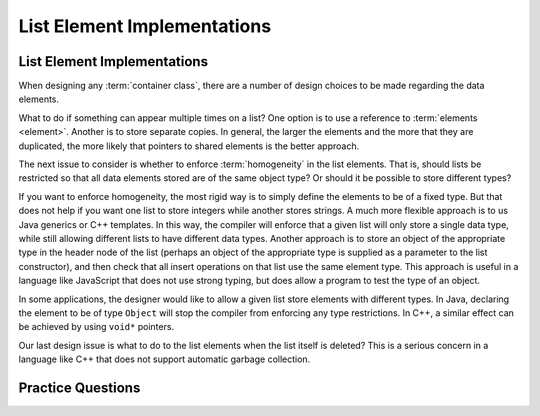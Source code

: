 .. This file is part of the OpenDSA eTextbook project. See
.. http://algoviz.org/OpenDSA for more details.
.. Copyright (c) 2012-2013 by the OpenDSA Project Contributors, and
.. distributed under an MIT open source license.

.. avmetadata:: 
   :author: Cliff Shaffer
   :requires: list ADT
   :satisfies: list element implementation
   :topic: Lists

.. odsalink:: AV/List/listElementCON.css   

List Element Implementations
============================

List Element Implementations
----------------------------

When designing any :term:`container class`, there are a number of
design choices to be made regarding the data elements.

What to do if something can appear multiple times on a list?
One option is to use a reference to :term:`elements <element>`.
Another is to store separate copies.
In general, the larger the elements and the more that they are
duplicated, the more likely that pointers to shared elements is the
better approach.

.. inlineav:: listElementDataCON ss
   :output: show

The next issue to consider is whether to enforce :term:`homogeneity`
in the list elements.
That is, should lists be restricted so that all data elements stored
are of the same object type?
Or should it be possible to store different types?

If you want to enforce homogeneity, the most rigid way is to simply
define the elements to be of a fixed type.
But that does not help if you want one list to store integers while
another stores strings.
A much more flexible approach is to us Java generics or C++
templates.
In this way, the compiler will enforce that a given list will only
store a single data type, while still allowing different lists to have
different data types.
Another approach is to store an object of the appropriate type in the
header node of the list (perhaps an object of the appropriate type is
supplied as a parameter to the list constructor), and then check that
all insert operations on that list use the same element type.
This approach is useful in a language like JavaScript that does not
use strong typing, but does allow a program to test the type of an
object.

In some applications, the designer would like to allow a given list
store elements with different types.
In Java, declaring the element to be of type ``Object`` will stop the
compiler from enforcing any type restrictions.
In C++, a similar effect can be achieved by using ``void*`` pointers.

.. inlineav:: listElementTypeCON ss
   :output: show
   
Our last design issue is what to do to the list elements when the list
itself is deleted?
This is a serious concern in a language like C++ that does not support
automatic garbage collection.

.. inlineav:: listElementDeleteCON ss
   :output: show 
   

Practice Questions
------------------

.. avembed:: Exercises/List/ListSumm.html ka
   
.. odsascript:: AV/List/listElementDataCON.js
.. odsascript:: AV/List/listElementTypeCON.js
.. odsascript:: AV/List/listElementDeleteCON.js
